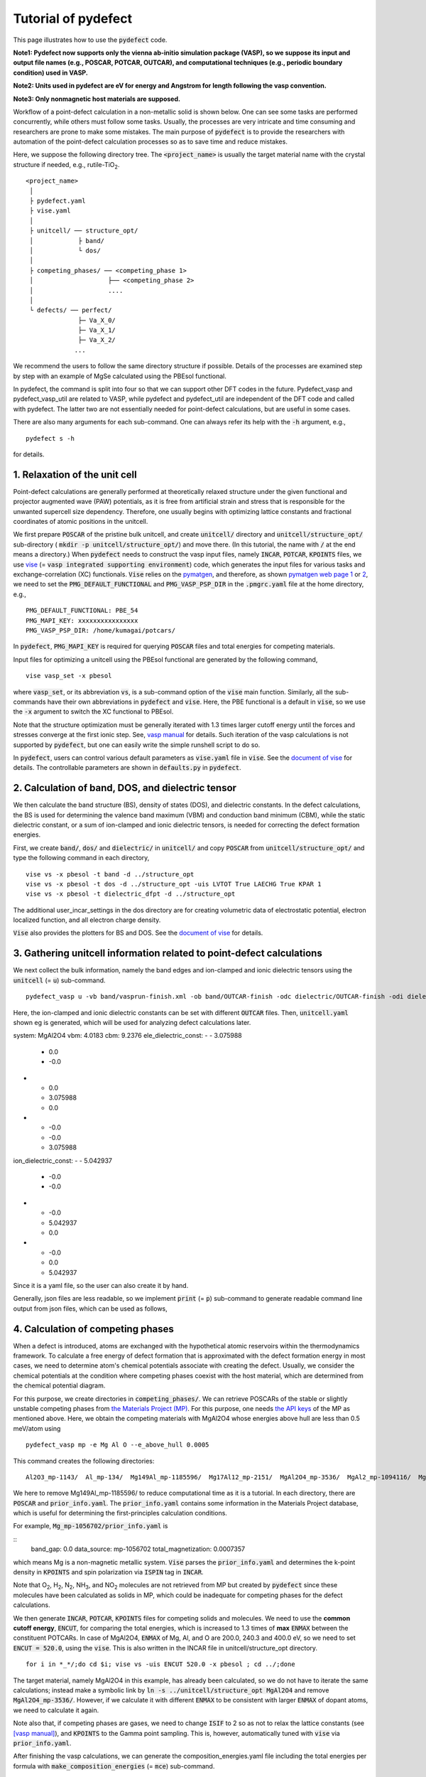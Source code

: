 Tutorial of pydefect
--------------------

This page illustrates how to use the :code:`pydefect` code.

**Note1: Pydefect now supports only the vienna ab-initio simulation package (VASP),
so we suppose its input and output file names (e.g., POSCAR, POTCAR, OUTCAR),
and computational techniques (e.g., periodic boundary condition) used in VASP.**

**Note2: Units used in pydefect are eV for energy and Angstrom for length
following the vasp convention.**

**Note3: Only nonmagnetic host materials are supposed.**

Workflow of a point-defect calculation in a non-metallic solid is shown below.
One can see some tasks are performed concurrently, while others must follow some tasks.
Usually, the processes are very intricate and time consuming
and researchers are prone to make some mistakes.
The main purpose of :code:`pydefect` is to provide the researchers
with automation of the point-defect calculation processes
so as to save time and reduce mistakes.

.. image:: flowchart.png

Here, we suppose the following directory tree.
The :code:`<project_name>` is usually the target material name with the
crystal structure if needed, e.g., rutile-TiO\ :sub:`2`.

::

    <project_name>
     │
     ├ pydefect.yaml
     ├ vise.yaml
     │
     ├ unitcell/ ── structure_opt/
     │            ├ band/
     │            └ dos/
     │
     ├ competing_phases/ ── <competing_phase 1>
     │                    ├── <competing_phase 2>
     │                    ....
     │
     └ defects/ ── perfect/
                  ├─ Va_X_0/
                  ├─ Va_X_1/
                  ├─ Va_X_2/
                 ...

We recommend the users to follow the same directory structure if possible.
Details of the processes are examined step by step
with an example of MgSe calculated using the PBEsol functional.

In pydefect, the command is split into four so that we can support other DFT codes in the future.
Pydefect_vasp and pydefect_vasp_util are related to VASP, while
pydefect and pydefect_util are independent of the DFT code and called with pydefect.
The latter two are not essentially needed for point-defect calculations,
but are useful in some cases.

There are also many arguments for each sub-command.
One can always refer its help with the :code:`-h` argument, e.g.,

::

    pydefect s -h

for details.

===============================
1. Relaxation of the unit cell
===============================
Point-defect calculations are generally performed at theoretically relaxed
structure under the given functional
and projector augmented wave (PAW) potentials,
as it is free from artificial strain and stress
that is responsible for the unwanted supercell size dependency.
Therefore, one usually begins with optimizing lattice constants
and fractional coordinates of atomic positions in the unitcell.

We first prepare :code:`POSCAR` of the pristine bulk unitcell,
and create :code:`unitcell/` directory and :code:`unitcell/structure_opt/`
sub-directory ( :code:`mkdir -p unitcell/structure_opt/`) and move there.
(In this tutorial, the name with :code:`/` at the end means a directory.)
When :code:`pydefect` needs to construct the vasp input files,
namely :code:`INCAR`, :code:`POTCAR`, :code:`KPOINTS` files,
we use `vise <https://kumagai-group.github.io/vise/>`_
(= :code:`vasp integrated supporting environment`) code,
which generates the input files for various tasks and exchange-correlation (XC) functionals.
:code:`Vise` relies on the `pymatgen <http://pymatgen.org>`_, and
therefore, as shown `pymatgen web page 1 <https://pymatgen.org/usage.html>`_ or
`2 <https://pymatgen.org/_modules/pymatgen/io/vasp/inputs.html>`_,
we need to set the :code:`PMG_DEFAULT_FUNCTIONAL` and :code:`PMG_VASP_PSP_DIR`
in the :code:`.pmgrc.yaml` file at the home directory, e.g.,

::

    PMG_DEFAULT_FUNCTIONAL: PBE_54
    PMG_MAPI_KEY: xxxxxxxxxxxxxxxx
    PMG_VASP_PSP_DIR: /home/kumagai/potcars/

In :code:`pydefect`, :code:`PMG_MAPI_KEY` is required for querying
:code:`POSCAR` files and total energies for competing materials.

Input files for optimizing a unitcell using the PBEsol functional
are generated by the following command,

::

    vise vasp_set -x pbesol

where :code:`vasp_set`, or its abbreviation :code:`vs`,
is a sub-command option of the :code:`vise` main function.
Similarly, all the sub-commands have their own abbreviations
in :code:`pydefect` and :code:`vise`.
Here, the PBE functional is a default in :code:`vise`,
so we use the :code:`-x` argument to switch the XC functional to PBEsol.

Note that the structure optimization must be generally iterated with 1.3 times larger
cutoff energy until the forces and stresses converge at the first ionic step.
See, `vasp manual <https://www.vasp.at/wiki/index.php/Energy_vs_volume_Volume_relaxations_and_Pulay_stress>`_ for details.
Such iteration of the vasp calculations is not supported by :code:`pydefect`,
but one can easily write the simple runshell script to do so.

In :code:`pydefect`, users can control various default parameters
as :code:`vise.yaml` file in :code:`vise`.
See the `document of vise <https://kumagai-group.github.io/vise/>`_ for details.
The controllable parameters are shown in :code:`defaults.py` in :code:`pydefect`.

=====================================================
2. Calculation of band, DOS, and dielectric tensor
=====================================================
We then calculate the band structure (BS), density of states (DOS), and dielectric constants.
In the defect calculations, the BS is used for determining
the valence band maximum (VBM) and conduction band minimum (CBM),
while the static dielectric constant, or a sum of ion-clamped and ionic dielectric tensors,
is needed for correcting the defect formation energies.

First, we create :code:`band/`, :code:`dos/` and :code:`dielectric/` in :code:`unitcell/`
and copy :code:`POSCAR` from :code:`unitcell/structure_opt/`
and type the following command in each directory,

::

    vise vs -x pbesol -t band -d ../structure_opt
    vise vs -x pbesol -t dos -d ../structure_opt -uis LVTOT True LAECHG True KPAR 1
    vise vs -x pbesol -t dielectric_dfpt -d ../structure_opt

The additional user_incar_settings in the dos directory are for creating volumetric
data of electrostatic potential, electron localized function, and all electron charge density.

:code:`Vise` also provides the plotters for BS and DOS.
See the `document of vise <https://kumagai-group.github.io/vise/>`_ for details.

============================================================================
3. Gathering unitcell information related to point-defect calculations
============================================================================
We next collect the bulk information,
namely the band edges and ion-clamped and ionic dielectric tensors
using the :code:`unitcell` (= :code:`u`) sub-command.

::

    pydefect_vasp u -vb band/vasprun-finish.xml -ob band/OUTCAR-finish -odc dielectric/OUTCAR-finish -odi dielectric/OUTCAR-finish -n MgAl2O4

Here, the ion-clamped and ionic dielectric constants can be set
with different :code:`OUTCAR` files.
Then, :code:`unitcell.yaml` shown eg is generated, which will be used for analyzing defect calculations later.

::

system: MgAl2O4
vbm: 4.0183
cbm: 9.2376
ele_dielectric_const:
- - 3.075988
  - 0.0
  - -0.0
- - 0.0
  - 3.075988
  - 0.0
- - -0.0
  - -0.0
  - 3.075988
ion_dielectric_const:
- - 5.042937
  - -0.0
  - -0.0
- - -0.0
  - 5.042937
  - 0.0
- - -0.0
  - 0.0
  - 5.042937

Since it is a yaml file, so the user can also create it by hand.

Generally, json files are less readable, so we implement :code:`print` (= :code:`p`)
sub-command to generate readable command line output from json files, which can be used as follows,

==================================
4. Calculation of competing phases
==================================
When a defect is introduced, atoms are exchanged with the hypothetical atomic
reservoirs within the thermodynamics framework.
To calculate a free energy of defect formation that is approximated
with the defect formation energy in most cases,
we need to determine atom's chemical potentials associate with creating the defect.
Usually, we consider the chemical potentials at the condition
where competing phases coexist with the host material,
which are determined from the chemical potential diagram.

For this purpose, we create directories in :code:`competing_phases/`.
We can retrieve POSCARs of the stable or slightly unstable competing phases
from `the Materials Project (MP) <https://materialsproject.org>`_.
For this purpose, one needs `the API keys <https://materialsproject.org/open>`_
of the MP as mentioned above.
Here, we obtain the competing materials with MgAl2O4
whose energies above hull are less than 0.5 meV/atom using

::

    pydefect_vasp mp -e Mg Al O --e_above_hull 0.0005

This command creates the following directories:

::

    Al2O3_mp-1143/  Al_mp-134/  Mg149Al_mp-1185596/  Mg17Al12_mp-2151/  MgAl2O4_mp-3536/  MgAl2_mp-1094116/  MgO_mp-1265/  Mg_mp-1056702/  mol_O2/

We here to remove Mg149Al_mp-1185596/ to reduce computational time as it is a tutorial.
In each directory, there are :code:`POSCAR` and :code:`prior_info.yaml`.
The :code:`prior_info.yaml` contains some information in the Materials Project database,
which is useful for determining the first-principles calculation conditions.

For example, :code:`Mg_mp-1056702/prior_info.yaml` is

::
    band_gap: 0.0
    data_source: mp-1056702
    total_magnetization: 0.0007357

which means Mg is a non-magnetic metallic system.
:code:`Vise` parses the :code:`prior_info.yaml`
and determines the k-point density in :code:`KPOINTS`
and spin polarization via :code:`ISPIN` tag in :code:`INCAR`.

Note that O\ :sub:`2`, H\ :sub:`2`, N\ :sub:`2`, NH\ :sub:`3`, and NO\ :sub:`2` molecules
are not retrieved from MP but created by :code:`pydefect`
since these molecules have been calculated as solids in MP,
which could be inadequate for competing phases for the defect calculations.

We then generate :code:`INCAR`, :code:`POTCAR`, :code:`KPOINTS`
files for competing solids and molecules.
We need to use the **common cutoff energy**, :code:`ENCUT`, for comparing the total energies,
which is increased to 1.3 times of **max** :code:`ENMAX` between the constituent POTCARs.
In case of MgAl2O4, :code:`ENMAX` of Mg, Al, and O are 200.0, 240.3 and 400.0 eV,
so we need to set :code:`ENCUT = 520.0`, using the :code:`vise`.
This is also written in the INCAR file in unitcell/structure_opt directory.

::

    for i in *_*/;do cd $i; vise vs -uis ENCUT 520.0 -x pbesol ; cd ../;done

The target material, namely MgAl2O4 in this example, has already been calculated,
so we do not have to iterate the same calculations;
instead make a symbolic link by :code:`ln -s ../unitcell/structure_opt MgAl2O4`
and remove :code:`MgAl2O4_mp-3536/`.
However, if we calculate it with different :code:`ENMAX` to be
consistent with larger :code:`ENMAX` of dopant atoms,
we need to calculate it again.

Note also that, if competing phases are gases, we need to change
:code:`ISIF` to 2 so as not to relax the lattice constants
(see `[vasp manual] <https://cms.mpi.univie.ac.at/wiki/index.php/ISIF>`_),
and :code:`KPOINTS` to the Gamma point sampling.
This is, however, automatically tuned with :code:`vise` via :code:`prior_info.yaml`.

After finishing the vasp calculations,
we can generate the composition_energies.yaml file including the total energies per formula
with :code:`make_composition_energies` (= :code:`mce`) sub-command.

::

    pydefect_vasp mce  -d *_*/


When renaming the :code:`vasprun.xml` and :code:`OUTCAR` files to e.g.,
:code:`vasprun-finish.xml` and :code:`OUTCAR-finish`,
one needs to write the following in the :code:`vise.yaml` file:

::

    # VASP file names
    outcar: OUTCAR-finish
    vasprun: vasprun-finish.xml

We next create the relative_energies.yaml and standard_energies.yaml
with :code:`standard_and_relative_energies` (= :code:`sre`) sub-command.

::

    pydefect sre

and then

::

    pydefect cv -t MgAl2O4


To plot the chemical potential diagram, use the :code:`plot_cpd` (= :code:`pc`) sub-command:

::

    pydefect pc

which depicts the Mg-O chemical potential diagram that is also saved as :code:`cpd.pdf`.
The binary and ternary chemical potential diagrams look like

.. image:: cpd_MgO.png

.. image:: cpd_BaSnO3.png

Here, the vertices surrounding the target compounds are also shown as follows:

::

    target: MgAl2O4
    A:
      chem_pot:
        Al: 0.0
        Mg: -0.68785
        O: -5.24907
      competing_phases:
      - Al2O3
      - Al
      impurity_phases: []
    B:
      chem_pot:
        Al: 0.0
        Mg: -0.32348
        O: -5.34016
      competing_phases:
      - MgO
      - Al
      impurity_phases: []
    C:
      chem_pot:
        Al: -7.8736
        Mg: -5.93692
        O: 0.0
      competing_phases:
      - Al2O3
      - O
      impurity_phases: []
    D:
      chem_pot:
        Al: -8.01024
        Mg: -5.66364
        O: 0.0
      competing_phases:
      - MgO
      - O
      impurity_phases: []

If one needs to modify the energies for the chemical potential diagram,
one can directly modify the :code:`relative_energies.yaml` file.

Calculations of the competing phases are often laborious,
and sometimes we wants to roughly check the defect formation energies as soon as possible.
:code:`Pydefect` supports to create the chemical potential diagram
from the Materials Project database.
To do this, however, one needs to prepare atom energies
that are needed for aligning the element energy standards.

With :code:`vise`, we can easily prepare atom calculation directories.
Here, we show an example of MgAl2O\ :sub:`4`:

::

    vise_util map -e Mg Al O

Then, create the vasp input files

::

    for i in */;do cd $i; vise vs ; cd ../;done

and run the vasp.
The atomic energies are collected to yaml file using the following python script.

::

    from pymatgen.core import Element
    from pymatgen.io.vasp import Outcar

    for e in Element:
        try:
            o = Outcar(str(e) + "/OUTCAR-finish")
            name = str(e) + ":"
            print(f"{name:<3} {o.final_energy:11.8f}")
        except:
            pass

Assume the output is saved to atom_energies.yaml.
The cpd.yaml file is then generated using the following command.

::

    pydefect_util cefm -a atom_energies.yaml -e Mg Al O

===============================================================
5. Construction of a supercell and defect initial setting file
===============================================================
We have finished the calculations of the unit cell and competing phases,
and now are ready for point-defect calculations.
Let's create :code:`defect/` directory and copy unitcell :code:`POSCAR` file from
e.g. :code:`unitcell/dos/` to :code:`defect/`

We then create a supercell and defect-type related files with
the :code:`supercell` (= :code:`s`) and :code:`defect_set` (= :code:`ds`) sub-commands.
:code:`Pydefect` recommends a nearly isotropic (and sometimes cubic-like) supercell
composed of moderate number of atoms.
With the following command, one can create :code:`SPOSCAR` file

::

    pydefect s -p ../unitcell/structure_opt/CONTCAR-finish

If the input structure is different from the standardized primitive cell, :code:`NotPrimitiveError` is raised.

At present, :code:`pydefect` constructs the supercell by expanding the *conventional* unitcell.

It is possible to change the lattice angle of the supercell from those of the conventional unitcell.
For example, we can make a supercell in which a-, b-, and c-axes are mutually orthogonal for hexagonal systems.
However, it is not a good idea for point-defect calculations because such lattice breaks the original symmetry,
which reduces the accuracy of the point-defect calculations and makes it difficult to analyze the defect site symmetry.
One exception in :code:`pydefect` is the tetragonal cell,
where the rotated supercell by 45 degrees keeps the original symmetry.

In :code:`pydefect`, users can also specify the cell matrix, e.g.,

::

    pydefect s -p ../unitcell/structure_opt/CONTCAR-finish --matrix 2 1 1

The matrix is applied to the conventional cell. If one wants to know the conventional cell, type

::

    pydefect s -p ../unitcell/structure_opt/CONTCAR-finish --matrix 1

See the help for more details.

The :code:`supercell_info.json` file contains the full information on the supercell,
which can be seen by using the :code:`pydefect_print` command,

::

    pydefect_print supercell_info.json

::

    Space group: F-43m
    Transformation matrix: [-2, 2, 2]  [2, -2, 2]  [2, 2, -2]
    Cell multiplicity: 32

       Irreducible element: Mg1
            Wyckoff letter: a
             Site symmetry: -43m
             Cutoff radius: 3.373
              Coordination: {'Se': [2.59, 2.59, 2.59, 2.59]}
          Equivalent atoms: 0..31
    Fractional coordinates: 0.0000000  0.0000000  0.0000000
         Electronegativity: 1.31
           Oxidation state: 2

       Irreducible element: Se1
            Wyckoff letter: c
             Site symmetry: -43m
             Cutoff radius: 3.373
              Coordination: {'Mg': [2.59, 2.59, 2.59, 2.59]}
          Equivalent atoms: 32..63
    Fractional coordinates: 0.1250000  0.1250000  0.1250000
         Electronegativity: 2.55
           Oxidation state: -2

With the :code:`defect_set` (= :code:`ds`) sub-command, we can build the :code:`defect_in.yaml` file.
An example of :code:`defect_in.yaml` for MgSe looks as follows,

::

    Al_Mg1: [-1, 0, 1]
    Al_O1: [-1, 0, 1, 2, 3, 4, 5]
    Mg_Al1: [-1, 0, 1]
    O_Al1: [-5, -4, -3, -2, -1, 0, 1]
    Va_Al1: [-3, -2, -1, 0, 1]
    Va_Mg1: [-2, -1, 0]
    Va_O1: [0, 1, 2]



where the combination of defect types and their charges are shown.
We can modify this file using an editor if necessary or --keywords option (see below).
If we want to add dopants, we can type as follows:

::

    pydefect ds -d Ca


There are some tips related to :code:`supercell_info.json` and :code:`defect_in.yaml`.

1. The antisites and substituted defects are determined from the difference of
the electronegativity between the substituted and removed atoms.
Default max difference is written in :code:`defaults.py`,
but one can change it via :code:`pydefect.yaml` as mentioned above.

2. The oxidation states determine the defect charge states.
For instance, the vacancies (interstitials) of Sn\ :sup:`2+` may take 0, -(+)1, or -(+)2 charge states,
while those of Sn\ :sup:`4+` between 0 and -(+)4 charge states.
For the antisites and substituted defects,
:code:`pydefect` considers all the possible combinations of vacancies and interstitials.
So, for example, Sn\ :sup:`2+` -on-S\ :sup:`2-` takes 0, +1, +2, +3, and +4 charge states.
The oxidation states are determined using the :code:`oxi_state_guesses` method of
:code:`Composition` class in :code:`pymatgen`.
The users can also manually set the oxidation states as follows:

::

    pydefect ds --oxi_states Mg 4

However, the range of the charge state may not be enough in some cases.
For instance, the Zn vacancies in ZnO are known to show the +1 charge state
because they can capture multiple polarons at the neighboring O sites.
See `Frodason et al., Phys. Rev. B (2017) <journals.aps.org/prb/abstract/10.1103/PhysRevB.95.094105>`_
Users have to add these outliers by themselves.


3. By default, positions of atoms neighboring a defect are perturbed
such that the symmetry is lowered to the P1 symmetry.
This is, however, unwanted in some cases because it increases the number of irreducible k-points
Then, :code:`displace_distance` needs to be set to 0 via :code:`pydefect.yaml`.

4. If one wants to calculate particular defects e.g., only oxygen vacancies,
you can restrict the calculated defects with :code:`-k` option and a python regular expression,
For example, when typing as follows,

::

    pydefect ds -k "Va_O[0-9]?_[0-9]+"

these directories are created.

::

    perfect/ Va_O1_0/ Va_O1_1/ Va_O1_2/

===================================
6. Decision of interstitial sites
===================================
In addition to vacancies and antisites, one may want to take into account the interstitials.
Most people determine them by seeing the host crystal structures,
while there are a couple of procedures that recommend the interstitial sites.
However, it is generally not an easy task to speculate the most likely interstitial sites
because they depend on the substituted element.

The largest vacant space should be most likely interstitial sites
for positively charged cations with closed shells (e.g., Mg\ :sup:`2+`, Al\ :sup:`3+`),
as they tend not to make strong bonding with other atoms.
On the other hand, a proton (H\ :sup:`+`) prefers to locate near O\ :sup:`2-` or N\ :sup:`3-`
to form the strong O-H or N-H bonding.
Conversely, a hydride ion (H\ :sup:`-`) should prefer to locate at very much different places.
Therefore, we need to carefully determine the interstitial sites.

:code:`Pydefect` holds a utility that recommends the interstitial sites based on
volumetric data such as all electron charge density in the unitcell
using the :code:`ChargeDensityAnalyzer` class implemented in :code:`pymatgen`.
To use this, we need to generate volumetric data, e.g., :code:`AECCAR` and :code:`LOCPOT`,
based on the standardized primitive cell.

This should not be done in general at the band structure calculations,
because the primitive cells may be different from the standardized primitive cell.

After running the vasp calculation, run the following command in the directory including AECCAR{0,2}.

::

    pydefect_vasp le -v AECCAR{0,2} -i all_electron_charge

, which shows the local minimum points of the charge density as follows.

::

           a      b      c      value  ave_value
    0  0.125  0.125  0.125   3.387930   0.029844
    1  0.625  0.125  0.125   3.383668   0.029845
    2  0.125  0.625  0.125   3.383668   0.029845
    3  0.125  0.125  0.625   3.383445   0.029845
    4  0.500  0.500  0.500  16.501119   0.155178
    5  0.750  0.750  0.750  16.501119   0.155178

More details are shown in volumetric_data_local_extrema.json, which can be checked with pydefect_print command.

::

    info: all_electron_charge
    min_or_max: min
    extrema_points:
    #  site_sym  coordination                                                     frac_coords               quantity
    1  -3m       {'Mg': [1.75, 1.75], 'O': [2.14, 2.14, 2.14, 2.14, 2.14, 2.14]}  ( 0.125,  0.125,  0.125)  0.03
    2  -43m      {'Al': [1.75, 1.75, 1.75, 1.75], 'O': [1.57, 1.57, 1.57, 1.57]}  ( 0.500,  0.500,  0.500)  0.16

Note, again, that the local minima may not be the best initial points
for some particular interstitials,
so users must need to recognize the limit of this procedure.

To add these two interstitial sites,
where the fractional coordinates are based on the standardized primitive cell,
we use the :code:`add_interstitials_from_local_extrema` (= :code:`ai`) sub-command like

::

    pydefect_util ai --local_extrema ../unitcell/dos/volumetric_data_local_extrema.json -i 1 2


:code:`supercell_info.json` is then updated,
which includes the information of the interstitial sites.

::

    ...
    -- interstitials
    #1
                      Info: None #1
    Fractional coordinates: 0.1250000  0.1250000  0.1250000
             Site symmetry: -3m
              Coordination: {'Mg': [1.75, 1.75], 'O': [2.14, 2.14, 2.14, 2.14, 2.14, 2.14]}

    #2
                      Info: None #2
    Fractional coordinates: 0.5000000  0.5000000  0.5000000
             Site symmetry: -43m
              Coordination: {'Al': [1.75, 1.75, 1.75, 1.75], 'O': [1.57, 1.57, 1.57, 1.57]}

To pop the interstitial sites, use

::

    pydefect pi -i 1 -s supercell_info.json

::

    ...
    -- interstitials
    #1
                      Info: None #2
    Fractional coordinates: 0.5000000  0.5000000  0.5000000
             Site symmetry: -43m
              Coordination: {'Al': [1.75, 1.75, 1.75, 1.75], 'O': [1.57, 1.57, 1.57, 1.57]}

The first interstitial site is removed from :code:`supercell_info.json`.

To consider these interstitials, run defect_set sub-command again.

===============================================
7. Creation of defect calculation directories
===============================================
We next create directories for point-defect calculations with the :code:`defect_entries` (= :code:`de`) sub-command,

::

    pydefect de


With this command, defect calculation directories are created, including :code:`perfect/`.

If you again type the same command, the following information appears,

::

   INFO: perfect dir exists, so skipped...
   INFO: Al_i1_1 dir exists, so skipped...
   INFO: O_i1_0 dir exists, so skipped...
   INFO: Mg_i1_1 dir exists, so skipped...
   INFO: Mg_i1_2 dir exists, so skipped...
   INFO: Al_i1_3 dir exists, so skipped...
   INFO: Mg_i1_0 dir exists, so skipped...
   INFO: Al_i1_-1 dir exists, so skipped...
   INFO: Al_i1_2 dir exists, so skipped...
   INFO: Va_O1_1 dir exists, so skipped...
   INFO: Va_Al1_-3 dir exists, so skipped...
   INFO: Va_O1_0 dir exists, so skipped...
   INFO: Va_Al1_0 dir exists, so skipped...
   INFO: Va_O1_2 dir exists, so skipped...
   INFO: O_i1_-2 dir exists, so skipped...
   INFO: O_i1_-1 dir exists, so skipped...
   INFO: Va_Mg1_0 dir exists, so skipped...
   INFO: Va_Al1_-1 dir exists, so skipped...
   INFO: Va_Al1_-2 dir exists, so skipped...
   INFO: Va_Mg1_-2 dir exists, so skipped...
   INFO: Va_Mg1_-1 dir exists, so skipped...
   INFO: Al_i1_0 dir exists, so skipped...
   INFO: Va_Al1_1 dir exists, so skipped...

and no directories are newly created.
This is a fail-safe treatment so as not to delete the calculated directories by mistake.
If you really want to recreate the directories, you need to remove directories first.

In each directory, one can find the :code:`defect_entry.json` file,
which contains information about a point defect obtained
before running the first-principles calculations.
To see :code:`defect_entry.json`, again use the :code:`-p` option.

When you'd like to add some particular defects,
you can modify the :code:`defect_in.yaml` and type the :code:`de` option again.

====================================
8. Generation of defect_entry.json
====================================
Sometimes, one may want to treat complex defects.
For instance, O\ :sub:`2` molecules act as anions in MgO\ :sub:`2`,
where O\ :sub:`2` molecule vacancies are able to exist.
Other important examples are the methylammonium lead halides (MAPI),
where methylammonium ions acts
as singly positive cations (CH\ :sub:`3`\ NH\ :sub:`3`\ :sup:`+`), and DX centers,
where anion vacancies and interstitial cations coexist.

In these cases, one needs to prepare the input files and runs the vasp calculations by oneself.
However, :code:`pydefect` necessitates the :code:`defect_entry.json` file for the postprocess,
which cannot be easily generated by the users.

In aid of this, :code:`pydefect` provides the sub-command to create defect_entry.json,
which parses the :code:`POSCAR` files.

::

    pydefect_vasp_util de -d . -p ../perfect/POSCAR -n complex_defect


This script can also be used when one wants to use :code:`pydefect`
for analyzing the defect calculations in progress.

==========================================
9. Parsing supercell calculation results
==========================================
Let's run the vasp calculations.

To create the vasp input files, type

::

    for i in */;do cd $i; vise vs -t defect ; cd ../;done

Do not forget to add :code:`-t defect`, to create the input files for defects.

When running the vasp, We recommend the users to use the Gamma-only vasp
if the k point is sampled only at the Gamma point for large supercells.

After (partly) finishing the vasp calculations,
we can generate the :code:`calc_results.json` that contains
the first-principles calculation results related to the defect properties.

By using the :code:`calc_results` (= :code:`cr`) sub-command,
we can generate :code:`calc_results.json` in all the calculated directories.

::

    pydefect cr -d *_*/ perfect

============================================================================
10. Corrections of defect formation energies in finite-size supercells
============================================================================
When the supercell method is adopted under the periodic boundary condition,
the total energies for **charged defects** are not properly estimated
due to interactions between a defect, its images, and background charge.
Therefore, we need to correct the total energies of the charged defect supercells
to those in the dilution limit.

The corrections are performed using the
:code:`extended_fnv_correction` (= :code:`efnv`) sub-command,

::

    pydefect efnv -d *_*/ -pcr perfect/calc_results.json -u ../unitcell/unitcell.yaml

For the corrections, we need the static dielectric constants
and atomic site potentials in the perfect supercell.
Therefore, the paths to :code:`unitcell.yaml` and :code:`calc_results.json` of
:code:`perfect` must be assigned.
Bear also in mind that this command takes some time.

The energy correction in :code:`pydefect` at this moment is now performed with
the so-called extended Freysoldt-Neugebauer-Van de Walle (eFNV) method.
If one uses the corrections, please cite the following papers.

- `C. Freysoldt, J. Neugebauer, and C. Van de Walle, Fully Ab Initio Finite-Size Corrections for Charged-Defect Supercell Calculations, Phys. Rev. Lett., 102 016402 (2009). <https://journals.aps.org/prl/abstract/10.1103/PhysRevLett.102.016402>`_

- `Y. Kumagai* and F. Oba, Electrostatics-based finite-size corrections for first-principles point defect calculations, Phys. Rev. B, 89 195205 (2014). <https://journals.aps.org/prb/abstract/10.1103/PhysRevB.89.195205>`_

One obtains :code:`correction.pdf` file, which contains information
about defect-induced and point-charge potential,
and their differences at atomic sites as shown below.

.. image:: correction_pdf_MgSe_Va_Mg_2.png

The height of the horizontal line indicates the averaged potential difference
between the point-charge potential and that caused by the defect,
namely potential in the defective supercell minus that in the perfect supercell.
The range of the line means the averaged region. See
`Y. Kumagai* and F. Oba (2014) <https://journals.aps.org/prb/abstract/10.1103/PhysRevB.89.195205>`_
for details.

When performing the corrections, I strongly recommend you to check
all the :code:`correction.pdf` files for the calculated defects
so as to reduce careless mistakes as much as possible.

===========================
11. Check defect structures
===========================

We then analyze the defect local structures using the defect_structure_info(=dsi) sub-command.

::

    pydefect dsi -d *_*/

Then, the defect_structure_info.json files are created.
Using pydefect_print command, the file shows, e.g.,

::

     -- defect structure info
    Defect type: vacancy
    Site symmetry: -43m -> -43m (same)
    Has same configuration from initial structure: True
    Drift distance: 0.003
    Defect center: ( 0.250,  0.250,  0.250)
    Removed atoms:
    0  Mg  ( 0.250,  0.250,  0.250)

    Displacements
    Elem  Dist  Displace  Angle  Index  Initial site                  Final site
    O     1.94  0.08      180    47     ( 0.389,  0.389,  0.389)  ->  ( 0.394,  0.394,  0.394)
    O     1.94  0.08      180    37     ( 0.111,  0.389,  0.111)  ->  ( 0.106,  0.393,  0.106)
    O     1.95  0.07      180    32     ( 0.111,  0.111,  0.389)  ->  ( 0.106,  0.106,  0.393)
    O     1.95  0.08      180    30     ( 0.389,  0.111,  0.111)  ->  ( 0.394,  0.106,  0.106)

We can also create `VESTA <https://jp-minerals.org/vesta/en/>`_ file for analyzing the defect structure
using the defect_vesta_file(=dvf) sub-command in pydefect_util.

::

    pydefect_util dvf -d *_*


which creates defect.vesta files.


============================================================================
12. Check defect eigenvalues and band-edge states in supercell calculations
============================================================================
Generally, point defects are categorized into three types.

(1) Defects with deep localized states inside the band gap.
This type of defect is generally considered to be detrimental
for device performances as the carriers are trapped by the localized states.
Furthermore, they could act as color centers, as represented by the vacancies in NaCl.
Therefore, it is important to know the position of the localized state and its origin.

(2) Defects with hydrogenic carrier states, or perturbed host states (PHS),
where carriers locate at the band edges with loosely trapped by the charged defect centers.
Examples are the B-on-Si (p-type) and P-on-Si (n-type) substitutional dopants in Si.
These defects also do little harm for device performances,
but introduce the carrier electrons/holes or kill counter carriers stemming from small trapping energies.
The wavefunctions of the PHS widespread to several million atoms.
Therefore, to calculate their thermodynamical transition levels,
we need supergiant supercell calculations,
which are almost prohibitive with first-principles calculations thus far.
Therefore, we instead usually avoid calculating these quantities and
denote that the defects have PHS and their transition energies locate near band edges only qualitatively.

(3) Defects without any defect states inside the band gap or near the band edges,
which would not largely affect the electronic properties
as long as their concentrations are not exceedingly high.

See some examples from our published papers.

- `Y. Kumagai*, M. Choi, Y. Nose, and F. Oba, First-principles study of point defects in chalcopyrite ZnSnP2, Phys. Rev. B, 90 125202 (2014). <https://link.aps.org/pdf/10.1103/PhysRevB.90.125202>`_

- `Y. Kumagai*, L. A. Burton, A. Walsh, and F. Oba, Electronic structure and defect physics of tin sulfides: SnS, Sn2S3, and SnS2, Phys. Rev. Applied, 6 014009 (2016). <https://link.aps.org/doi/10.1103/PhysRevApplied.6.014009>`_

- `Y. Kumagai*, K. Harada, H. Akamatsu, K. Matsuzaki, and F. Oba, Carrier-Induced Band-Gap Variation and Point Defects in Zn3N2 from First Principles, Phys. Rev. Applied, 8 014015 (2017). <https://journals.aps.org/prapplied/abstract/10.1103/PhysRevApplied.8.014015)>`_

- `Y. Kumagai*, N. Tsunoda, and F. Oba, Point defects and p-type doping in ScN from first principles, Phys. Rev. Applied, 9 034019 (2018). <https://journals.aps.org/prapplied/abstract/10.1103/PhysRevApplied.9.034019>`_

- `N. Tsunoda, Y. Kumagai*, A. Takahashi, and F. Oba, Electrically benign defect behavior in ZnSnN2 revealed from first principles, Phys. Rev. Applied, 10 011001 (2018). <https://journals.aps.org/prapplied/abstract/10.1103/PhysRevApplied.10.011001>`_

To distinguish these three defect types, one needs to look see the defect levels
and judge if the defects create the PHS and/or defect localized states.

:code:`Pydefect` shows the eigenvalues and band-edge states by the following steps.

Firstly, one can generate the :code:`perfect_band_edge_state.json` files using the perfect_band_edge_state sub-command,
which shows the information on the eigenvalues and orbital information of VBM and CBM.

::

    pydefect_vasp pbes -d perfect

And, the :code:`band_edge_orbital_infos.json` files are created at each defect directory using
the band_edge_orbital_infos(=beoi) sub-command.

::

    pydefect_vasp beoi -d *_* -pbes perfect/perfect_band_edge_state.json

Then, the :code:`eigenvalues.pdf` files that looks like,

.. image:: eigenvalues.pdf

are created.

Here, one can see single-particle levels and their occupation in the spin-up and -down channels.
The x-axis is fractional coordinates of the calculated k points,
while the y-axis in the absolute energy scale.
Filled circles inside the figures are single particle levels at each k point.

Two horizontal dashed lines indicate
the valence-band maximum and conduction-band minimum in the **perfect supercell**.
The discrete numbers in the figures mean the band indices starting from 1,
and the filled red, green, and blue circles mean the occupied,
partially occupied (from 0.1 to 0.9), and unoccupied eigenstates, respectively.

We then generate the :code:`edge_characters.json` file with the band_edge_states (=bes) sub-command.

::

    pydefect bes -d *_*/ -pbes perfect/perfect_band_edge_state.json


Using the pydefect_print command, the file shows

::

     -- band-edge states info
    Spin-up
         Index  Energy  P-ratio  Occupation  OrbDiff  Orbitals                          K-point coords
    VBM  128    3.727   0.33     1.00        0.02     O-p: 0.76                         ( 0.250,  0.250,  0.250)
    CBM  129    9.980   0.06     0.00        0.03     Al-s: 0.11, O-s: 0.21, O-p: 0.11  ( 0.250,  0.250,  0.250)
    vbm has acceptor phs: False (0.000 vs. 0.2)
    cbm has donor phs: False (0.000 vs. 0.2)
    ---
    Localized Orbital(s)
    Index  Energy  P-ratio  Occupation  Orbitals

    Spin-down
         Index  Energy  P-ratio  Occupation  OrbDiff  Orbitals              K-point coords
    VBM  126    4.083   0.67     0.88        0.06     O-p: 0.72             ( 0.250,  0.250,  0.250)
    CBM  129    10.010  0.06     0.00        0.01     O-s: 0.21, O-p: 0.11  ( 0.250,  0.250,  0.250)
    vbm has acceptor phs: False (0.120 vs. 0.2)
    cbm has donor phs: False (0.000 vs. 0.2)
    ---
    Localized Orbital(s)
    Index  Energy  P-ratio  Occupation  Orbitals
    127    4.277   0.62     0.06        O-p: 2.98
    128    4.278   0.62     0.06        O-p: 2.98

The orbital information at each spin channel is shown.
Here, P-ratio means the participation ratio.

Important are :code:`donor phs` and :code:`acceptor phs`,
which are considered as shallow states, and should be omitted for energy plot,
if :code:`donor phs` is occupied or :code:`acceptor phs` is unoccupied.

In :code:`pydefect`, these states are determined from the highest occupied and lowest unoccupied eigenvalues
and the similarity of wavefunction of the highest occupied (lowest unoccupied) state and that of the VBM (CBM).

We emphasize that the automatically determined band-edge states could be incorrect
as it is generally difficult to determine them automatically.
Therefore, please carefully check the band-edge states,
and draw their band-decomposed charge density if the band-edge states are not obvious.

=====================================
12. Plot defect formation energies
=====================================
Here, we show how to plot the defect formation energies.

The plot of the defect formation energies requires multiple information,
namely band edges, chemical potentials of competing phases,
and total energies of perfect and defective supercells.

Firstly, we prepare defect_energy_info.yaml files using the defect_energy_infos (=dei) sub-command,

::

    pydefect dei -d *_*/ -pcr perfect/calc_results.json -u ../unitcell/unitcell.yaml -s ../cpd/standard_energies.yaml

which creates defect_energy_info.yaml files.

We then create defect_energy_summary.json file with the defect_energy_summary(=des) sub-command.

::

    pydefect des -d *_*/ -u ../unitcell/unitcell.yaml -pbes perfect/perfect_band_edge_state.json -t ../cpd/target_vertices.yaml

which shows,

::

    title: MgAl₂O₄
    rel_chem_pots:
     -A Al: 0.00 Mg: -0.69 O: -5.25
     -B Al: 0.00 Mg: -0.32 O: -5.34
     -C Al: -7.87 Mg: -5.94 O: 0.00
     -D Al: -8.01 Mg: -5.66 O: 0.00
    vbm: 0.00, cbm: 5.22, supercell vbm: -0.03, supercell_cbm: 6.14

    name    atom_io         charge    energy    correction  is_shallow
    ------  ------------  --------  --------  ------------  ------------
    Al_i1   Al: 1               -1    14.958        -0.049  False
                                 0     9.896         0.000  True
                                 1     3.376         0.527  False
                                 2    -0.872         1.814  True
                                 3    -6.994         3.370  False
    Mg_i1   Mg: 1                0     8.208         0.000  True
                                 1     2.015         0.555  True
                                 2    -4.117         1.534  False
    O_i1    O: 1                -2     8.122         0.721  False
                                -1     7.055         0.149  False
                                 0     4.566         0.000  False
    Va_Al1  Al: -1              -3    13.527         3.402  False
                                -2    12.968         1.789  True
                                -1    12.672         0.660  True
                                 0    12.595         0.000  True
                                 1    12.710        -0.232  True
    Va_Mg1  Mg: -1              -2    10.093         1.524  False
                                -1     9.580         0.578  True
                                 0     9.311         0.000  False
    Va_MgO  O: -1 Mg: -1         0     9.887         0.000  False
    Va_O1   O: -1                0     6.804         0.000  False
                                 1     3.808         0.166  False
                                 2     0.883         0.845  False

We can also create calc_summary.json file with the calc_summary(=cs) sub-command.

::

    pydefect cs -d *_*/ -pcr perfect/calc_results.json

::

    |:---------:|:----------:|:-----------:|:-----------------:|:------------:|:------------------:|:--------------:|
    |   name    | Ele. conv. | Ionic conv. | Is energy strange | Same config. |    Defect type     | Symm. Relation |
    | Al_i1_-1  |     .      |      .      |         .         |    False     |      unknown       |    subgroup    |
    |  Al_i1_0  |     .      |      .      |         .         |    False     |      unknown       |    subgroup    |
    |  Al_i1_1  |     .      |      .      |         .         |    False     |      unknown       |    subgroup    |
    |  Al_i1_2  |     .      |      .      |         .         |      .       |         .          |       .        |
    |  Al_i1_3  |     .      |      .      |         .         |      .       |         .          |       .        |
    |  Mg_i1_0  |     .      |      .      |         .         |      .       |         .          |       .        |
    |  Mg_i1_1  |     .      |      .      |         .         |      .       |         .          |       .        |
    |  Mg_i1_2  |     .      |      .      |         .         |      .       |         .          |       .        |
    |  O_i1_-1  |     .      |      .      |         .         |      .       |         .          |       .        |
    |  O_i1_-2  |     .      |      .      |         .         |    False     | interstitial_split |    subgroup    |
    |  O_i1_0   |     .      |      .      |         .         |      .       |         .          |       .        |
    | Va_Al1_-1 |     .      |      .      |         .         |      .       |         .          |       .        |
    | Va_Al1_-2 |     .      |      .      |         .         |      .       |         .          |       .        |
    | Va_Al1_-3 |     .      |      .      |         .         |      .       |         .          |       .        |
    | Va_Al1_0  |     .      |      .      |         .         |      .       |         .          |       .        |
    | Va_Al1_1  |     .      |      .      |         .         |      .       |         .          |       .        |
    | Va_Mg1_-1 |     .      |      .      |         .         |      .       |         .          |       .        |
    | Va_Mg1_-2 |     .      |      .      |         .         |      .       |         .          |       .        |
    | Va_Mg1_0  |     .      |      .      |         .         |      .       |         .          |       .        |
    | Va_MgO_0  |     .      |      .      |         .         |    False     |      unknown       |      same      |
    |  Va_O1_0  |     .      |      .      |         .         |      .       |         .          |       .        |
    |  Va_O1_1  |     .      |      .      |         .         |      .       |         .          |       .        |
    |  Va_O1_2  |     .      |      .      |         .         |      .       |         .          |       .        |

When one wants to modify the calculation results such as shallow states manually,
modify the defect_energy_info.yaml file for each defect.

Finally, the defect formation energies are plotted as a function of the Fermi level
with the :code:`plot_defect_formation_energy` (= :code:`pe`) sub-command

::

    pydefect pe -d defect_energy_summary.json -l A

which shows like,

.. image:: energy_A.pdf

When changing the condition for chemical potential, namely the position of the vertex in the chemical potential diagram,
use the :code:`-l` option.
